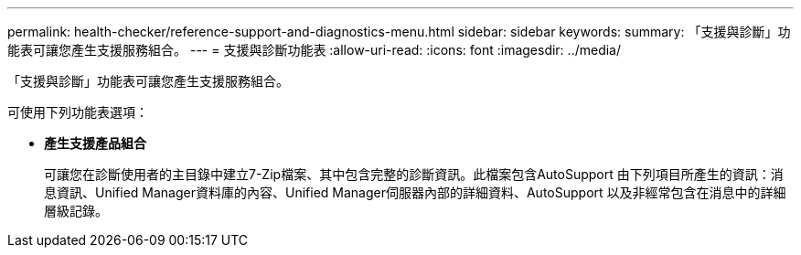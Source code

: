 ---
permalink: health-checker/reference-support-and-diagnostics-menu.html 
sidebar: sidebar 
keywords:  
summary: 「支援與診斷」功能表可讓您產生支援服務組合。 
---
= 支援與診斷功能表
:allow-uri-read: 
:icons: font
:imagesdir: ../media/


[role="lead"]
「支援與診斷」功能表可讓您產生支援服務組合。

可使用下列功能表選項：

* *產生支援產品組合*
+
可讓您在診斷使用者的主目錄中建立7-Zip檔案、其中包含完整的診斷資訊。此檔案包含AutoSupport 由下列項目所產生的資訊：消息資訊、Unified Manager資料庫的內容、Unified Manager伺服器內部的詳細資料、AutoSupport 以及非經常包含在消息中的詳細層級記錄。


